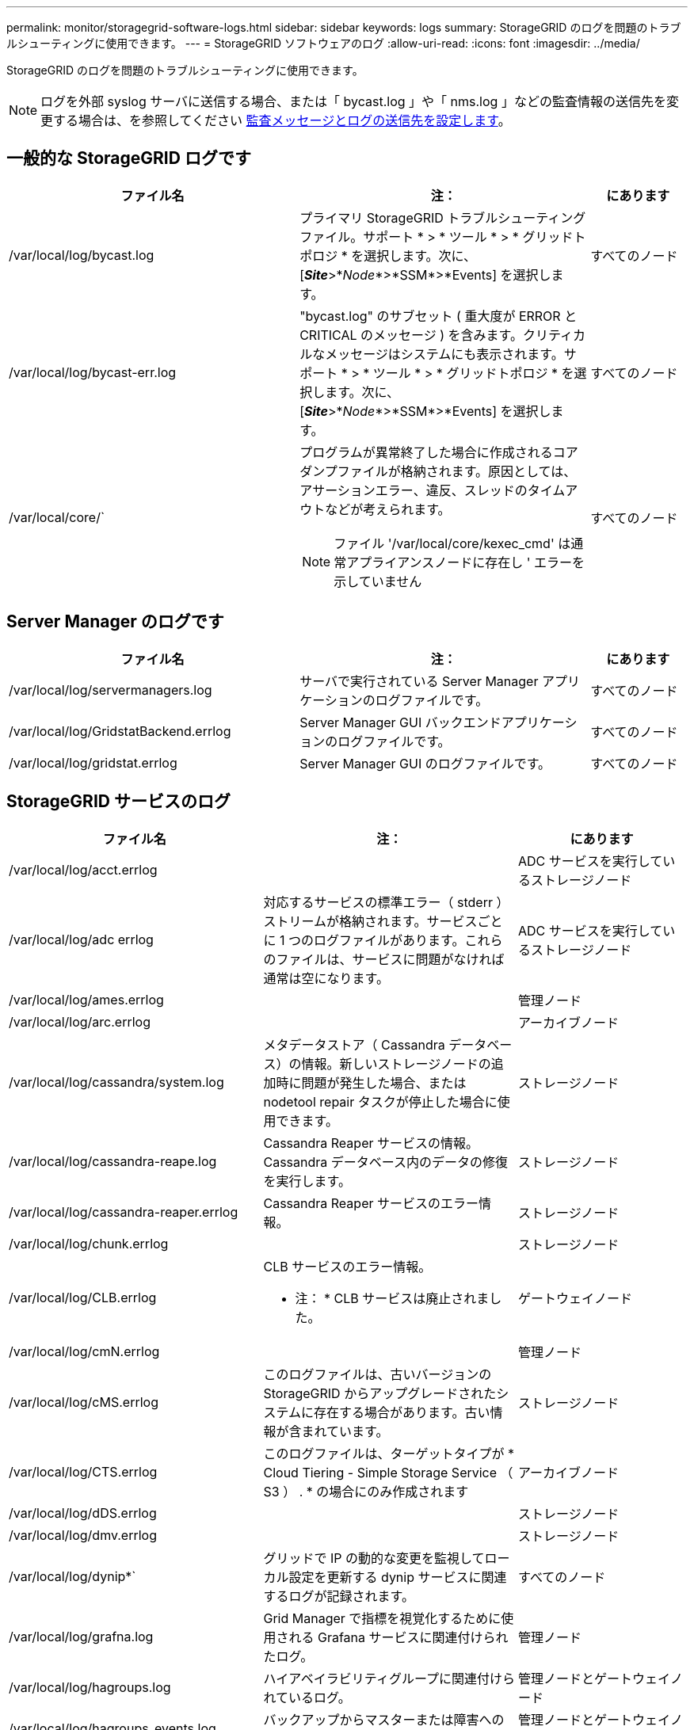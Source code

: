 ---
permalink: monitor/storagegrid-software-logs.html 
sidebar: sidebar 
keywords: logs 
summary: StorageGRID のログを問題のトラブルシューティングに使用できます。 
---
= StorageGRID ソフトウェアのログ
:allow-uri-read: 
:icons: font
:imagesdir: ../media/


[role="lead"]
StorageGRID のログを問題のトラブルシューティングに使用できます。


NOTE: ログを外部 syslog サーバに送信する場合、または「 bycast.log 」や「 nms.log 」などの監査情報の送信先を変更する場合は、を参照してください xref:../monitor/configure-audit-messages.adoc#[監査メッセージとログの送信先を設定します]。



== 一般的な StorageGRID ログです

[cols="3a,3a,1a"]
|===
| ファイル名 | 注： | にあります 


 a| 
/var/local/log/bycast.log
 a| 
プライマリ StorageGRID トラブルシューティングファイル。サポート * > * ツール * > * グリッドトポロジ * を選択します。次に、 [*_Site_*>*_Node_*>*SSM*>*Events] を選択します。
 a| 
すべてのノード



 a| 
/var/local/log/bycast-err.log
 a| 
"bycast.log" のサブセット ( 重大度が ERROR と CRITICAL のメッセージ ) を含みます。クリティカルなメッセージはシステムにも表示されます。サポート * > * ツール * > * グリッドトポロジ * を選択します。次に、 [*_Site_*>*_Node_*>*SSM*>*Events] を選択します。
 a| 
すべてのノード



 a| 
/var/local/core/`
 a| 
プログラムが異常終了した場合に作成されるコアダンプファイルが格納されます。原因としては、アサーションエラー、違反、スレッドのタイムアウトなどが考えられます。


NOTE: ファイル '/var/local/core/kexec_cmd' は通常アプライアンスノードに存在し ' エラーを示していません
 a| 
すべてのノード

|===


== Server Manager のログです

[cols="3a,3a,1a"]
|===
| ファイル名 | 注： | にあります 


 a| 
/var/local/log/servermanagers.log
 a| 
サーバで実行されている Server Manager アプリケーションのログファイルです。
 a| 
すべてのノード



 a| 
/var/local/log/GridstatBackend.errlog
 a| 
Server Manager GUI バックエンドアプリケーションのログファイルです。
 a| 
すべてのノード



 a| 
/var/local/log/gridstat.errlog
 a| 
Server Manager GUI のログファイルです。
 a| 
すべてのノード

|===


== StorageGRID サービスのログ

[cols="3a,3a,2a"]
|===
| ファイル名 | 注： | にあります 


 a| 
/var/local/log/acct.errlog
 a| 
 a| 
ADC サービスを実行しているストレージノード



 a| 
/var/local/log/adc errlog
 a| 
対応するサービスの標準エラー（ stderr ）ストリームが格納されます。サービスごとに 1 つのログファイルがあります。これらのファイルは、サービスに問題がなければ通常は空になります。
 a| 
ADC サービスを実行しているストレージノード



 a| 
/var/local/log/ames.errlog
 a| 
 a| 
管理ノード



 a| 
/var/local/log/arc.errlog
 a| 
 a| 
アーカイブノード



 a| 
/var/local/log/cassandra/system.log
 a| 
メタデータストア（ Cassandra データベース）の情報。新しいストレージノードの追加時に問題が発生した場合、または nodetool repair タスクが停止した場合に使用できます。
 a| 
ストレージノード



 a| 
/var/local/log/cassandra-reape.log
 a| 
Cassandra Reaper サービスの情報。 Cassandra データベース内のデータの修復を実行します。
 a| 
ストレージノード



 a| 
/var/local/log/cassandra-reaper.errlog
 a| 
Cassandra Reaper サービスのエラー情報。
 a| 
ストレージノード



 a| 
/var/local/log/chunk.errlog
 a| 
 a| 
ストレージノード



 a| 
/var/local/log/CLB.errlog
 a| 
CLB サービスのエラー情報。

* 注： * CLB サービスは廃止されました。
 a| 
ゲートウェイノード



 a| 
/var/local/log/cmN.errlog
 a| 
 a| 
管理ノード



 a| 
/var/local/log/cMS.errlog
 a| 
このログファイルは、古いバージョンの StorageGRID からアップグレードされたシステムに存在する場合があります。古い情報が含まれています。
 a| 
ストレージノード



 a| 
/var/local/log/CTS.errlog
 a| 
このログファイルは、ターゲットタイプが * Cloud Tiering - Simple Storage Service （ S3 ） . * の場合にのみ作成されます
 a| 
アーカイブノード



 a| 
/var/local/log/dDS.errlog
 a| 
 a| 
ストレージノード



 a| 
/var/local/log/dmv.errlog
 a| 
 a| 
ストレージノード



 a| 
/var/local/log/dynip*`
 a| 
グリッドで IP の動的な変更を監視してローカル設定を更新する dynip サービスに関連するログが記録されます。
 a| 
すべてのノード



 a| 
/var/local/log/grafna.log
 a| 
Grid Manager で指標を視覚化するために使用される Grafana サービスに関連付けられたログ。
 a| 
管理ノード



 a| 
/var/local/log/hagroups.log
 a| 
ハイアベイラビリティグループに関連付けられているログ。
 a| 
管理ノードとゲートウェイノード



 a| 
/var/local/log/hagroups_events.log
 a| 
バックアップからマスターまたは障害への移行など、状態の変化を追跡します。
 a| 
管理ノードとゲートウェイノード



 a| 
/var/local/log/idnt.errlog
 a| 
 a| 
ADC サービスを実行しているストレージノード



 a| 
/var/local/log/Jaeger.log のようになります
 a| 
Jaeger サービスに関連付けられたログ。これは、トレース収集に使用されます。
 a| 
すべてのノード



 a| 
/var/local/log/kstn.errlog
 a| 
 a| 
ADC サービスを実行しているストレージノード



 a| 
/var/local/log/lambda *
 a| 
S3 Select サービスのログが記録されます。
 a| 
管理ノードとゲートウェイノード

このログは特定の管理ノードとゲートウェイノードにのみ記録されます。を参照してください xref:manage-s3-select-for-tenant-accounts.adoc[S3 Select の管理ノードとゲートウェイノードの要件と制限事項]。



 a| 
/var/local/log/ldr.errlog
 a| 
 a| 
ストレージノード



 a| 
/var/local/log/miscd/* .log
 a| 
MISCd （ Information Service Control Daemon ）サービスのログが記録されます。このサービスは、他のノード上のサービスの照会と管理、およびノードの環境設定の管理（他のノードで実行されているサービスの状態の照会など）を行うためのインターフェイスを提供します。
 a| 
すべてのノード



 a| 
/var/local/log/nginx/*.log
 a| 
nginx サービスのログが記録されます。このサービスは、各種のグリッドサービス（ Prometheus や dynip など）が HTTPS API を介して他のノード上のサービスと通信できるようにするための、認証とセキュアな通信のメカニズムとして機能します。
 a| 
すべてのノード



 a| 
/var/local/log/nginx-gw/*.log
 a| 
管理ノード上の制限された管理ポートのログ、およびクライアントからストレージノードへの S3 と Swift のトラフィックのロードバランシングを実現するロードバランササービスのログが記録されます。
 a| 
管理ノードとゲートウェイノード



 a| 
/var/local/log/persistence *
 a| 
Persistence サービスのログが記録されます。このサービスは、リブート後も維持する必要があるルートディスク上のファイルを管理します。
 a| 
すべてのノード



 a| 
/var/local/log/prometheus.log
 a| 
すべてのノードを対象に、 node exporter サービスのログと ade-exporter サービスのログが記録されます。

管理ノードについては、 Prometheus サービスと Alert Manager サービスのログも記録されます。
 a| 
すべてのノード



 a| 
/var/local/log/raft.log
 a| 
RSM サービスで Rraft プロトコルに使用されるライブラリの出力が含まれます。
 a| 
RSM サービスを搭載しているストレージノードです



 a| 
/var/local/log/rMS.errlog
 a| 
S3 プラットフォームサービスで使用される Replicated State Machine （ RSM ）サービスのログが記録されます。
 a| 
RSM サービスを搭載しているストレージノードです



 a| 
/var/local/log/ssm.errlog
 a| 
 a| 
すべてのノード



 a| 
/var/local/log/update-s3vs-domains.log
 a| 
S3 仮想ホストドメイン名設定の更新の処理に関連するログが記録されます。 S3 クライアントアプリケーションを実装する手順を参照してください。
 a| 
管理ノードとゲートウェイノード



 a| 
/var/local/log/update-snmp-firewall.*
 a| 
SNMP 用に管理されているファイアウォールポートに関連するログが記録されます。
 a| 
すべてのノード



 a| 
/var/local/log/update-sysl.log
 a| 
システムの syslog 設定に対する変更に関連するログが記録されます。
 a| 
すべてのノード



 a| 
/var/local/log/update-traffic-classes/log'
 a| 
トラフィック分類子設定の変更に関連するログが含まれます。
 a| 
管理ノードとゲートウェイノード



 a| 
/var/local/log/update-cn.log
 a| 
このノードでの「信頼されていないクライアントネットワーク」モードに関連するログが記録されます。
 a| 
すべてのノード

|===


== NMS ログ

[cols="3a,3a,1a"]
|===
| ファイル名 | 注： | にあります 


 a| 
/var/local/log/nms.log
 a| 
* Grid Manager と Tenant Manager からの通知が記録されます。
* アラーム処理、 E メール通知、設定の変更など、 NMS サービスの処理に関連するイベントが記録されます。
* システムで行われた設定の変更に伴う XML バンドルの更新が格納されます。
* 1 日に 1 回実行される属性のダウンサンプリングに関連するエラーメッセージが格納されます。
* ページ生成エラーや HTTP ステータス 500 エラーなど、 Java Web サーバのエラーメッセージが格納されます。

 a| 
管理ノード



 a| 
/var/local/log/nms.errlog
 a| 
MySQL データベースのアップグレードに関連するエラーメッセージが格納されます。

対応するサービスの標準エラー（ stderr ）ストリームが格納されます。サービスごとに 1 つのログファイルがあります。これらのファイルは、サービスに問題がなければ通常は空になります。
 a| 
管理ノード



 a| 
/var/local/log/nms.requestlog 」と入力します
 a| 
管理 API から内部 StorageGRID サービスへの発信接続に関する情報が含まれます。
 a| 
管理ノード

|===
xref:about-bycast-log.adoc[bycast.log について]

xref:../s3/index.adoc[S3 を使用する]
